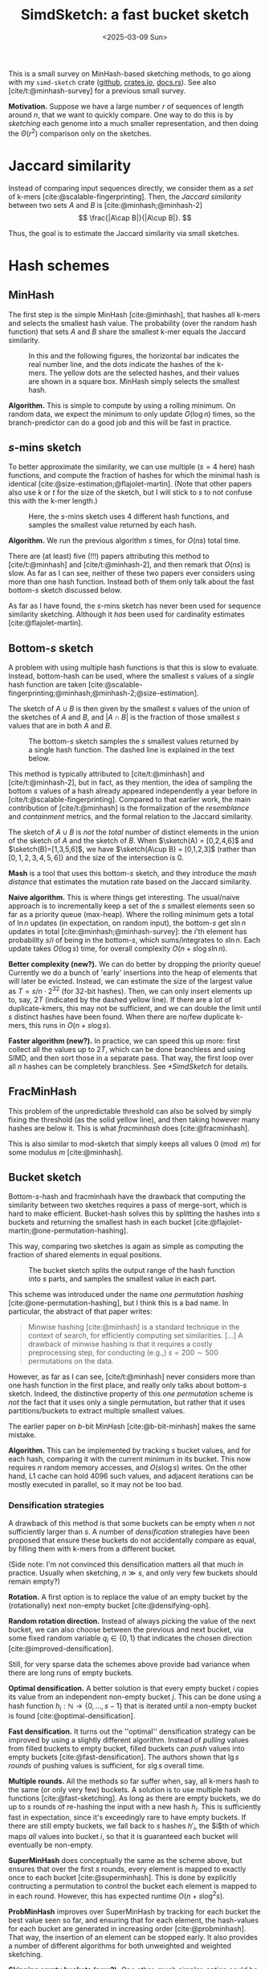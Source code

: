 #+title: SimdSketch: a fast bucket sketch
#+filetags: @survey sketching highlight
#+OPTIONS: ^:{} num: num:t
#+hugo_front_matter_key_replace: author>authors
#+hugo_level_offset: 1
#+hugo_paired_shortcodes: %notice
# #+toc: headlines 3
#+date: <2025-03-09 Sun>

$$
\newcommand{\sketch}{\mathsf{sketch}}
$$

This is a small survey on MinHash-based sketching methods, to go along with my
=simd-sketch= crate ([[https://github.com/RagnarGrootKoerkamp/simd-sketch][github]], [[https://crates.io/crates/simd-sketch][crates.io]], [[https://docs.rs/simd-sketch/latest/simd_sketch/][docs.rs]]). See also [cite/t:@minhash-survey] for a previous
small survey.

*Motivation.*
Suppose we have a large number $r$ of sequences of length around $n$, that we want to quickly compare.
One way to do this is by /sketching/ each genome into a much smaller
representation, and then doing the $\Theta(r^2)$ comparison only on the sketches.

* Jaccard similarity
Instead of comparing input sequences directly, we consider them as a /set/ of
k-mers [cite:@scalable-fingerprinting]. Then, the /Jaccard similarity/ between
two sets $A$ and $B$ is [cite:@minhash;@minhash-2]
$$
\frac{|A\cap B|}{|A\cup B|}.
$$

Thus, the goal is to estimate the Jaccard similarity via small sketches.


* Hash schemes

** MinHash
The first step is the simple MinHash [cite:@minhash], that hashes all k-mers and selects the
smallest hash value. The probability (over the random hash function) that sets $A$ and $B$ share the smallest
k-mer equals the Jaccard similarity.

#+caption: In this and the following figures, the horizontal bar indicates the real number line, and the dots indicate the hashes of the k-mers. The yellow dots are the selected hashes, and their values are shown in a square box. MinHash simply selects the smallest hash.
#+attr_html: :class inset medium
[[file:single.svg]]

*Algorithm.* This is simple to compute by using a rolling minimum. On random
data, we expect the minimum to only update $O(\log n)$ times, so the
branch-predictor can do a good job and this will be fast in practice.

** $s$-mins sketch
To better approximate the similarity, we can use multiple ($s=4$ here) hash
functions, and compute the fraction of hashes for which the minimal hash is
identical [cite:@size-estimation;@flajolet-martin].
(Note that other papers also use $k$ or $t$ for the size of the sketch, but I will
stick to $s$ to not confuse this with the k-mer length.)

#+caption: Here, the $s$-mins sketch uses 4 different hash functions, and samples the smallest value returned by each hash.
#+attr_html: :class inset medium
[[file:multiple.svg]]

*Algorithm.* We run the previous algorithm $s$ times, for $O(ns)$ total time.

#+attr_shortcode: note
#+begin_notice
There are (at least) five (!!!) papers attributing this method to [cite/t:@minhash] and
[cite/t:@minhash-2], and then remark that $O(ns)$ is slow.
As far as I can see, neither of these two papers ever
considers using more than one hash function. Instead both of them only talk
about the fast bottom-$s$ sketch discussed below.

As far as I have found, the $s$-mins sketch has never been used for sequence
similarity sketching. Although it /has/ been used for cardinality estimates [cite:@flajolet-martin].
#+end_notice

** Bottom-$s$ sketch
:PROPERTIES:
:CUSTOM_ID: bottom-s
:END:
A problem with using multiple hash functions is that this is slow to evaluate.
Instead, bottom-hash can be used, where the smallest $s$ values of a /single/ hash
function are taken [cite:@scalable-fingerprinting;@minhash;@minhash-2;@size-estimation].

The sketch of $A\cup B$ is then given by the smallest $s$ values of the union of
the sketches of $A$ and $B$, and $|A\cap B|$ is the fraction of those smallest
$s$ values that are in both $A$ and $B$.

#+caption: The bottom-$s$ sketch samples the $s$ smallest values returned by a single hash function. The dashed line is explained in the text below.
#+attr_html: :class inset medium
[[file:bottom.svg]]

#+attr_shortcode: note
#+begin_notice
This method is typically attributed to [cite/t:@minhash] and
[cite/t:@minhash-2], but in fact, as they mention, the idea of sampling the
bottom $s$ values of a hash already appeared independently a year before in
[cite/t:@scalable-fingerprinting].
Compared to that earlier work, the main contribution of [cite/t:@minhash] is the
formalization of the /resemblance/ and /containment/ metrics, and the formal
relation to the Jaccard similarity.
#+end_notice

#+caption: FracMinHash chooses a fixed threshold, and samples all hashes below it.
#+attr_shortcode: note
#+begin_notice
The sketch of $A\cup B$ is /not/ the /total/ number of distinct elements in the
union of the sketch of $A$ and the sketch of $B$. When $\sketch(A) = [0,2,4,6]$ and
$\sketch(B)=[1,3,5,6]$, we have $\sketch(A\cup B) = [0,1,2,3]$ (rather than
$[0,1,2,3,4,5,6]$) and the size of the
intersection is $0$.
#+end_notice

*Mash* is a tool that uses this bottom-$s$ sketch, and they introduce the /mash
distance/ that estimates the mutation rate based on the Jaccard similarity.

*Naive algorithm.* This is where things get interesting.
The usual/naive approach is to incrementally keep a set of the $s$ smallest
elements seen so far as a priority queue (max-heap).
Where the rolling minimum gets a total of $\ln n$ updates (in expectation, on random input), the bottom-$s$
get $s \ln n$ updates in total [cite:@minhash;@minhash-survey]: the $i$'th element has probability $s / i$
of being in the bottom-$s$, which sums/integrates to $s \ln n$.
Each update takes $O(\log s)$ time, for overall complexity $O(n + s\log s \ln n)$.

*Better complexity (new?).*
We can do better by dropping the priority queue! Currently we do a bunch of 'early' insertions into the heap of elements
that will later be evicted. Instead, we can estimate the size of the largest
value as $T=s/n \cdot 2^{32}$ (for 32-bit hashes). Then, we can only insert
elements up to, say, $2T$ (indicated by the dashed yellow line). If there are a lot of duplicate-kmers,
this may not be sufficient, and we can double the limit until $s$ distinct
hashes have been found.
When there are no/few duplicate k-mers, this runs in $O(n + s \log s)$.

*Faster algorithm (new?).*
In practice, we can speed this up more: first collect all the values up to
$2T$, which can be done branchless and using SIMD,
and then sort those in a separate pass. That way, the first loop over all
$n$ hashes can be completely branchless. See [[*SimdSketch]] for details.


** FracMinHash
This problem of the unpredictable threshold can also be solved by simply fixing
the threshold (as the solid yellow line), and then taking however many hashes are below it. This is what
/fracminhash/ does [cite:@fracminhash].

This is also similar to mod-sketch that simply keeps all values
$0\pmod m$ for some modulus $m$ [cite:@minhash].

#+attr_html: :class inset medium
[[file:frac.svg]]


** Bucket sketch
Bottom-$s$-hash and fracminhash have the drawback that computing the similarity between two sketches
requires a pass of merge-sort, which is hard to make efficient.
Bucket-hash solves this by splitting the hashes into $s$ buckets and returning
the smallest hash in each bucket
[cite:@flajolet-martin;@one-permutation-hashing].

This way, comparing two sketches is again as simple as computing the fraction of
shared elements in equal positions.

#+caption: The bucket sketch splits the output range of the hash function into $s$ parts, and samples the smallest value in each part.
#+attr_html: :class inset medium
[[file:bucket.svg]]

#+attr_shortcode: note
#+begin_notice
This scheme was introduced under the name /one permutation hashing/ [cite:@one-permutation-hashing], but I think
this is a bad name. In particular, the abstract of that paper writes:

#+begin_quote
Minwise hashing [cite:@minhash] is a standard technique in the context of
search, for efficiently computing set similarities. [...] A drawback of minwise
hashing is that it requires a costly preprocessing step, for conducting (e.g.,)
$s=200\sim 500$ permutations on the data.
#+end_quote
However, as far as I can see, [cite/t:@minhash] never considers more than one
hash function in the first place, and really only talks about bottom-$s$ sketch.
Indeed, the distinctive property of this /one permutation/ scheme is /not/ the
fact that it uses only a single permutation, but rather that it uses
partitions/buckets to extract multiple smallest values.

The earlier paper on $b$-bit MinHash [cite:@b-bit-minhash] makes the
same mistake.
#+end_notice

*Algorithm.* This can be implemented by tracking $s$ bucket values, and for each
hash, comparing it with the current minimum in its bucket. This now requires $n$
random memory accesses, and $O(s \log s)$ writes.
On the other hand, L1 cache can hold 4096 such values, and adjacent iterations
can be mostly executed in parallel, so it may not be too bad.

*** Densification strategies
A drawback of this method is that some buckets can be empty
when $n$ not sufficiently larger than $s$. A
number of /densification/ strategies have been proposed that ensure these
buckets do not accidentally compare as equal, by filling them with k-mers from a
different bucket.

(Side note: I'm not convinced this densification matters all that much in
practice. Usually when sketching, $n\gg s$, and only very few buckets should
remain empty?)

*Rotation.* A first option is to replace the value of an empty bucket by the
(rotationally) next non-empty bucket [cite:@densifying-oph].

*Random rotation direction.* Instead of always picking the value of the next
bucket, we can also choose between the previous and next bucket, via some fixed
random variable $q_i\in\{0,1\}$ that indicates the chosen direction [cite:@improved-densification].

Still, for very sparse data the schemes above provide bad variance when there are long runs
of empty buckets.

*Optimal densification.* A better solution is that every empty bucket $i$ copies
its value from an independent non-empty bucket $j$. This can be done using a
hash function $h_i : \mathbb N \to \{0,\dots,s-1\}$ that is iterated until a
non-empty bucket is found [cite:@optimal-densification].

*Fast densification.* It turns out the ''optimal'' densification strategy can be
improved by using a slightly different algorithm. Instead of /pulling/ values
from filled buckets to empty bucket, filled buckets can /push/ values into
empty buckets [cite:@fast-densification]. The authors shown that $\lg s$ /rounds/ of pushing values is
sufficient, for $s \lg s$ overall time.

*Multiple rounds.* All the methods so far suffer when, say, all k-mers hash to
the same (or only very few) buckets. A solution is to use multiple hash
functions [cite:@fast-sketching]. As long as there are empty buckets, we do up
to $s$ rounds of re-hashing the input with a new hash $h_i$. This is
sufficiently fast in expectation, since it's exceedingly rare to have empty buckets.
If there are still empty buckets, we fall back to $s$ hashes $h'_i$, the $i$th
of which maps /all/ values into bucket $i$, so that it is guaranteed each bucket
will eventually be non-empty.

*SuperMinHash* does conceptually the same as the scheme above, but ensures that
over the first $s$ rounds, every element is mapped to exactly once to each
bucket [cite:@superminhash]. This is done by explicitly contructing a permutation to control the bucket
each element is mapped to in each round. However, this has expected runtime $O(n + s
\log^2 s)$.

*ProbMinHash* improves over SuperMinHash by tracking for each bucket the best
value seen so far, and ensuring that for each element, the hash-values for each
bucket are generated in increasing order [cite:@probminhash]. That way, the insertion of an element
can be stopped early. It also provides a number of different algorithms for both
unweighted and weighted sketching.

*Skipping empty buckets (new?).* One other, much simpler, option could be to detect when both
$A$ and $B$ have an empty bucket (i.e., when both store =u32::MAX=),
and then simply skip such buckets. My feeling
is that this should give unbiased results.



** Mod-bucket hash (new?)
A drawback of bucket-hash is that computing it requires $s$ ''independent''
minima. It's not quite as bad as computing $s$ hash functions, but it's somewhat
involved to compute (using SIMD instructions) whether an element is small within its bucket.

To fix this, we change the way we partition the data into buckets. Instead of
linearly, we can split by the remainder modulo $s$. That way, all selected
elements will be small. In fact, the largest element will be around $T=O(s \log
s)$, and so we can pre-filter for elements up to $2T$ (dashed line, again followed by doubling as long as needed).

#+attr_html: :class inset medium
[[file:mod.svg]]

*Algorithm (new).*
To implement this efficiently, we can again collect small elements via a
branchless SIMD implementation. Then we simply make a pass over those elements
and update the minimum of each bucket.

A drawback is that there could possibly be empty buckets in unlucky cases.
In that case, the threshold would be doubled until it reaches $2^{32}$, and the
pre-filter step becomes useless. But this should hopefully be rare.

** TODO SetSketch

[cite/t:@setsketch] seems more complicated and I haven't properly read it yet.
It incorporates ideas of HyperLogLog into sketching. Feel free to reach out to
give me the summary :)


** Variants
Instead of hashing all k-mers, it's also possible to only hash the minimizers,
as done by mashmap [cite:@mashmap] and fastANI [cite:@fastani].

Another variant is to apply the bottom-$s$ sketch to only the k-mers with a hash
$0\bmod m$ [cite:@minhash].

Another extension is to /weighted/ input sets (multisets), e.g.
[cite/t:@bagminhash;@probminhash], where the number of times a k-mer appears
affects the similarity.


* $b$-bit MinHash
So far, we have been storing full 32-bit hash values.
We typically know the approximate size of the smallest elements, and thus, the
high bits do not give much information. Thus, we can only store the low $b$ bits
of each hash value [cite:@b-bit-minhash], for example only the bottom 8 bits of
each 32 bit value,
or even the bottom 1 or 2 bits only. As we will see, the
sample size has to increase (by e.g. a factor $3$) to ensure the variance remains low,
but overall this then still saves $10\times$ over a 32-bit representation.

Apart from only being smaller, this also allows significantly faster comparison
of sketches, since less data has to be processed.

When $b=1$, simple =popcount= instructions can be used to count the number of
equal bits in two sketches. When $b\in\{8,16,32\}$, SIMD instructions can be
used to compare two vectors of integers.

For remaining values like $b\in\{2,4\}$, a list of 64 values can be
transposed and stored as $b$ 64-bit values instead. Then after some xor and
and/or instructions, a popcount can again count the number of equal values.


* SimdSketch

SimdSketch currently implements the bottom-$s$ and mod-bucket sketches, and
support $b$-bit hashing for $b\in\{32,16,8, 1\}$. It does not do any kind of densification.

In the implementation, we use the =packed-seq= crate to efficiently iterate over
8 chunks of a sequence in parallel using SIMD. We reuse parts of the
=simd-minimizers= crate for efficient ntHashing of the k-mers.

If we have a =u32x8= SIMD element of 8 32-bit hashes, we can compare each
lane to the threshold $T$. We efficiently append the subset of elements that are
smaller to a vector using [[https://github.com/lemire/fastmod/blob/master/include/fastmod.h][a technique of Daniel Lemire]].


* Evaluation
** Setup
*** Tools
We compare SimdSketch [[https://github.com/zhaoxiaofei/bindash][BinDash]], which implements the bucketed version with
$b$-bit hashing and optimal densification. It
also supports multithreading. (The name stands for bin-wise densified minhash.)
BinDash v2 adds support for additional densification techniques, and uses SIMD
to speed things up.

We also compare against [[https://github.com/jianshu93/bindash-rs][BinDash-rs]], which wraps the [[https://github.com/jean-pierreBoth/probminhash][probminhash crate]] and
implements a few of the algorithms of the ProbMinHash paper [cite:@probminhash].

For both BinDash and BinDash-rs, we only use the default densification scheme,
since in practice (at least for our use-case with $n\gg s$), densification does not matter
much.

*** Inputs
We compare tools on 1000 sequences of Streptococcus Pneumoniae, downloaded from
[[https://zenodo.org/records/4602622][zenodo]] (i.e., the first 1000 sequences in =streptococcus_pneumoniae__01.tar.xz=). Almost
all of them are close to 2 MB in size, with a few outliers up to 6 MB.

*** Parameters
We sketch these inputs using the different tools and different methods.
We vary the size (as in, number of elements) of the sketch as $s\in\{128, 1024,
8192\}$. We use the bottom-$s$ sketch with $s=65536$ as a baseline for the Jaccard
similarity, since computing exact k-mer sets is slow.
The bit-width is $b\in\{32,16,8,1\}$. (TODO: also support $b=4$ and $b=2$.)

For all experiments, we fix $k=31$.

*** Metrics
We compare methods on a few metrics.
- Time to sketch all 1000 input sequences.
- Time for each pairwise comparison, $\binom{1000}2$ in total.
- The accuracy of the metric, as correlation with the baseline.

# From these, we also infer a crossover point, where the time for $\binom n2$
# comparisons of sketches starts dominating over the time to sketch the sequences.

We do not compare the size of the sketch in itself, since it shouldn't
usually be a bottleneck. The main benefit of a small size is faster pairwise comparisons.

Note that we run tools on multiple threads when supported to speed up the
evaluation, but all numbers are reported as CPU time.
The CPU is an Intel i7-10750H, with the clock frequency fixed to 2.6 GHz and
hyperthreading disabled.

** Raw results

#+caption: Raw results when running on $n=1000$ bacterial genomes that are each around 2 MB, for a total of 2 GB, with $k=31$.
#+caption: The correlation is between the computed distances, and the distances computed by a bottom-$s$ sketch with $s=65536$.
| Tool       | Sketch type | size $s$ | $b$-bits | Sketching (s) | Distances (s) | Correlation |
|------------+-------------+----------+----------+---------------+---------------+-------------|
| BinDash    | bottom      |      128 |       64 |         118.0 |         0.530 |      0.9567 |
| BinDash    | bottom      |     1024 |       64 |         121.2 |         3.780 |      0.9911 |
| BinDash    | bottom      |     8192 |       64 |         146.9 |        32.780 |      0.9946 |
| SimdSketch | bottom      |      128 |       32 |           3.8 |         0.243 |      0.9651 |
| SimdSketch | bottom      |     1024 |       32 |           3.8 |         1.918 |      0.9965 |
| SimdSketch | bottom      |     8192 |       32 |           4.2 |        15.499 |      0.9993 |
| BinDash    | bucket      |      128 |        1 |         124.7 |         0.270 |      0.8996 |
| BinDash    | bucket      |      128 |        8 |         124.7 |         0.250 |      0.9649 |
| BinDash    | bucket      |      128 |       32 |         124.6 |         0.240 |      0.9650 |
| BinDash    | bucket      |     1024 |        1 |         125.2 |         0.260 |      0.9864 |
| BinDash    | bucket      |     1024 |        8 |         124.9 |         0.300 |      0.9959 |
| BinDash    | bucket      |     1024 |       32 |         125.1 |         0.350 |      0.9959 |
| BinDash    | bucket      |     8192 |        1 |         126.4 |         0.370 |      0.9978 |
| BinDash    | bucket      |     8192 |        8 |         126.7 |         0.600 |      0.9994 |
| BinDash    | bucket      |     8192 |       32 |         127.1 |         1.740 |      0.9994 |
| BinDash-rs | bucket      |      128 |       32 |         146.4 |         0.246 |      0.9581 |
| BinDash-rs | bucket      |     1024 |       32 |         145.8 |         0.353 |      0.9929 |
| BinDash-rs | bucket      |     8192 |       32 |         147.1 |         1.977 |      0.9988 |
| SimdSketch | bucket      |      128 |        1 |           3.7 |         0.004 |      0.9238 |
| SimdSketch | bucket      |      128 |        8 |           3.8 |         0.010 |      0.9674 |
| SimdSketch | bucket      |      128 |       32 |           3.8 |         0.011 |      0.9675 |
| SimdSketch | bucket      |     1024 |        1 |           3.8 |         0.009 |      0.9860 |
| SimdSketch | bucket      |     1024 |        8 |           3.8 |         0.051 |      0.9944 |
| SimdSketch | bucket      |     1024 |       32 |           3.8 |         0.078 |      0.9943 |
| SimdSketch | bucket      |     8192 |        1 |           4.1 |         0.038 |      0.9976 |
| SimdSketch | bucket      |     8192 |        8 |           4.1 |         0.360 |      0.9994 |
| SimdSketch | bucket      |     8192 |       32 |           4.2 |         0.922 |      0.9994 |
| SimdSketch | bucket      |    16384 |        1 |           4.4 |         0.067 |      0.9990 |
| SimdSketch | bucket      |    32768 |        1 |           5.1 |         0.131 |      0.9995 |

The table above compares all tools. Some observations:
- The time for sketching is mostly independent of the input parameters, since
  the hashing of k-mers is the bottleneck. (Only the size $s=8192$ sketch is
  slighly slower at times.)
- SimdSketch is significantly faster with sketching: both the bottom and bucket
  variant take around 4 s, while BinDash takes at least 118s ($30\times$ slower) and BinDash-rs
  at least 145 s ($36\times$ slower).
- Computing distances is faster when $s$ is small, and faster when $b$ is small,
  since there is simply less data to process.
- SimdSketch is around $2\times$ faster than BinDash when comparing bottom
  sketches. But note that this is slow compared to bucket sketches.
- BinDash-rs has comparable comparison performance to BinDash.
- SimdSketch is well over $10\times$ faster at comparisons in most cases.
  For a part, this is likely due to having all sketches in memory, rather than
  reading them from disk as BinDash does. But BinDash-rs is also fully in
  memory, and just slower for some reason.
- For $b$-bit variants, storing only the 8 bottom bits is as good as storing the
  full 32 bits, and is faster to compare. Using only the bottom 1 bit is faster
  still (especially for SimdSketch), but correlation goes down, which would have
  to be compensated by a larger sketch size.

** Correlation

#+caption: (Click to open in a new tab.) Correlation between the similarity reported by each scheme and the $s=65536$ bottom-sketch. Colours indicate the value of $s$, and legends shown the correlation. Note that this compares purely the estimated Jaccard similarity between k-mer sets. Conversions to reporting ANI or mutation rate have been removed. For $b=1$, a correction is applied to correct for the $50\%$ of accidentally matching bits.
#+attr_html: :class inset large
[[file:plots/correlation.png][file:./plots/correlation.png]]



The top row shows the two bottom variants, and BinDash-rs.
The middle row shows SimdSketch for varying $b$, and the bottom row shows
BinDash for varying $b$.

Again some observations:
- Larger $s$ gives better results: the spread of the green points is much less
  than orange and blue.
- BinDash and SimdSketch give very similar results for the bucket hash (middle
  and bottom row), and also very similar to BinDash-rs (top right).
- $b=8$ (middle column) looks very similar to $b=32$ (left column). $b=1$ is worse.
- BinDash's bottom sketch (middle top) seems off. It seems to have a bias to
  reporting too small values, and is off when the similarity is small. I suspect
  this is due to a bug[fn::Most likely, [[https://github.com/zhaoxiaofei/bindash/blob/71613b921eb9c766b1599def2ea15a8d1e41c933/src/genome.hpp#L158][this loop]] should terminate as soon as
  $s$ distinct values have been seen, as noted in Section [[#bottom-s]].] in the computation of the Jaccard similarity, but my
  attempt at fixing it was not successful.

** Comparison speed
We now look slightly closer at comparing the speed of comparing sketches, versus
the correlation this gives.

#+caption: Log-log plot comparing the throughput of comparing sketching (in millions per second, larger/more to the right is better) to how close the correlation is to $1$ (more to the top is better). Colours indicate the tool and variant (bottom soft circles, buckets bright crosses). Larger icons correspond to larger sketches (larger $s$). Solid lines connect data points that only differ in the choice of $s$, and dashed lines connect points that only differ in $b$.
#+attr_html: :class inset large
[[file:./plots/comparison.svg]]

We see that bottom sketches are significantly slower to compare than bucket sketches.
BinDash (blue) is slightly faster than BinDash-rs (black), but SimdSketch (red) is significantly
faster than both.

The highest throughput is obtained when $b=1$ (the rightmost solid line). Larger
$s$ give better correlation (higher dashed lines / larger crosses).
Specifically for $b=1$ we added some data points with even larger $s \in
\{16384, 32768\}$, and we see that these outperform $(b, s)=(8, 8192)$.

* Discussion
To summarize, SimdSketch is significantly faster than BinDash and BinDash-rs:
around $30\times$ for sketching with similar parameters, and at least $4\times$
faster when comparing sketches at equal correlation, by using $b=1$ and increasing $s$.

When $n$ is small (say $\leq 5000$), one should probably use e.g. $s=8192$ and $b=8$, since
increasing $s$ up to this point barely affects the time needed for sketching, and comparing
sequences is not a bottleneck in this case. Storing only the last $b=8$ bits has
nearly no loss in performance compared to storing the full $b=32$ bits, while
being $2.5\times$ faster.

When $n$ is large (say $\geq 50\ 000$), it pays off to spend slightly ($20\%$)
more time on the sketching by using $s=32\ 768$ instead, of which we then only
store the bottom $b=1$ bit of each hash.
This way, sketches are much smaller, and comparing sketches is $7\times$ faster than before.

#+print_bibliography:
